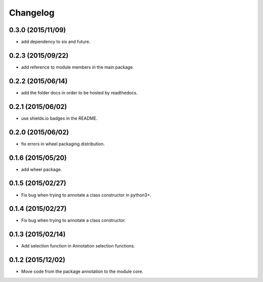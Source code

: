 Changelog
=========

0.3.0 (2015/11/09)
------------------

- add dependency to six and future.

0.2.3 (2015/09/22)
------------------

- add reference to module members in the main package.

0.2.2 (2015/06/14)
------------------

- add the folder docs in order to be hosted by readthedocs.

0.2.1 (2015/06/02)
------------------

- use shields.io badges in the README.

0.2.0 (2015/06/02)
------------------

- fix errors in wheel packaging distribution.

0.1.6 (2015/05/20)
------------------

- add wheel package.

0.1.5 (2015/02/27)
------------------

- Fix bug when trying to annotate a class constructor in python3+.

0.1.4 (2015/02/27)
------------------

- Fix bug when trying to annotate a class constructor.

0.1.3 (2015/02/14)
------------------

- Add selection function in Annotation selection functions.

0.1.2 (2015/12/02)
------------------

- Move code from the package annotation to the module core.
